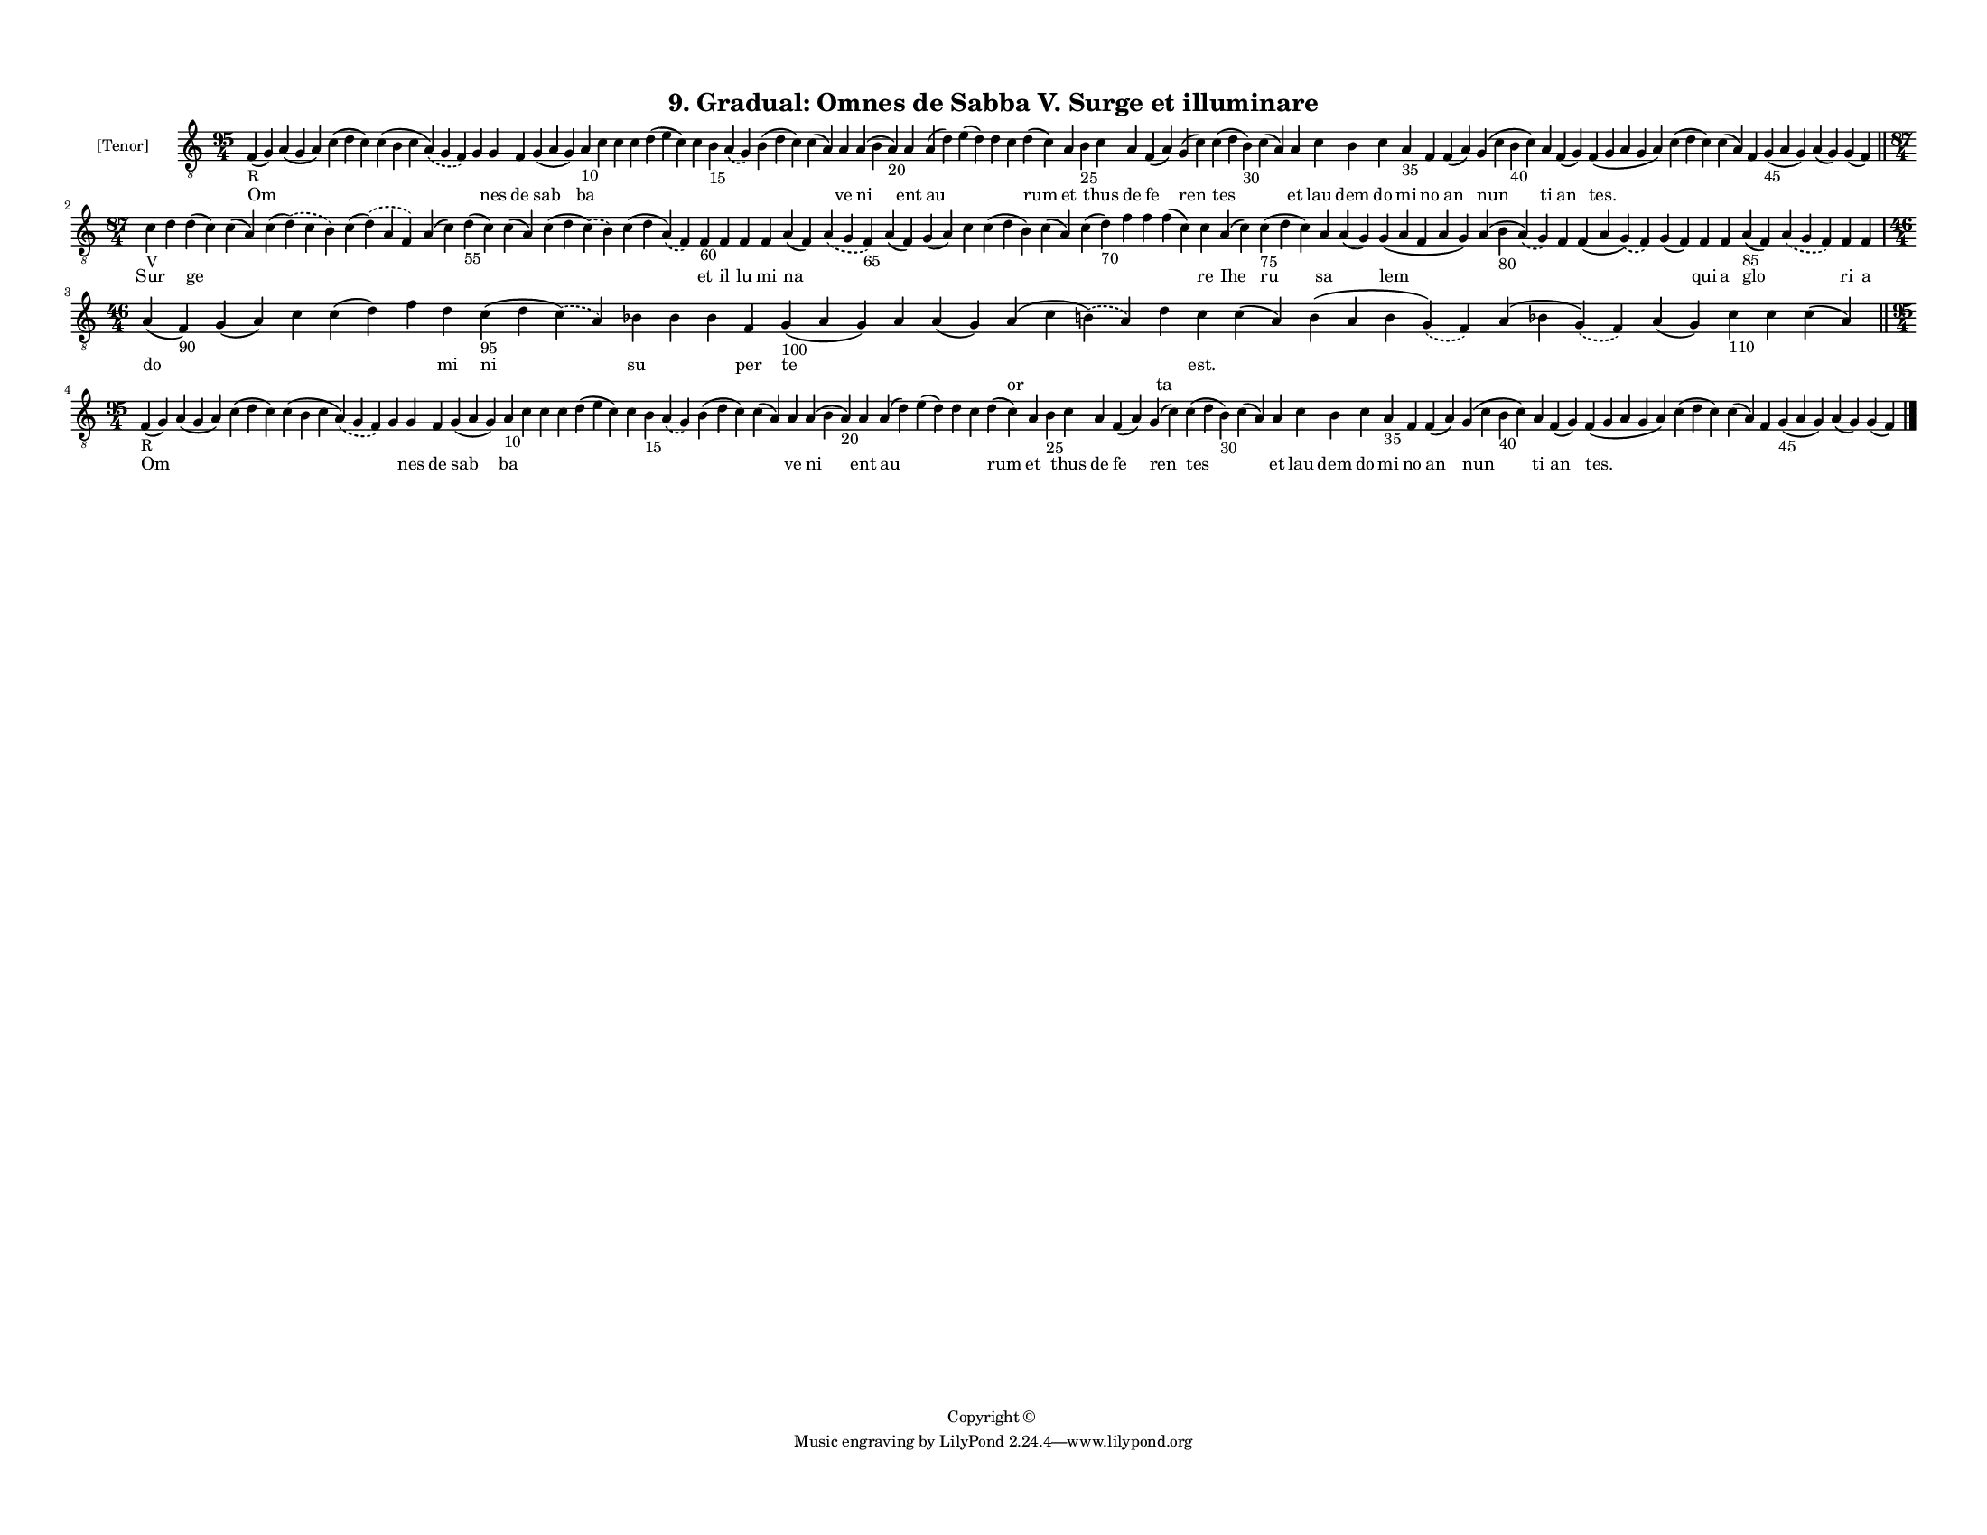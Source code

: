 
\version "2.18.2"
% automatically converted by musicxml2ly from musicxml/F3M09ps_Gradual_Omnes_de_Sabba_V_Surge_et_illuminare.xml

\header {
    encodingsoftware = "Sibelius 6.2"
    encodingdate = "2017-03-20"
    copyright = "Copyright © "
    title = "9. Gradual: Omnes de Sabba V. Surge et illuminare"
    }

#(set-global-staff-size 11.3811023622)
\paper {
    paper-width = 27.94\cm
    paper-height = 21.59\cm
    top-margin = 1.2\cm
    bottom-margin = 1.2\cm
    left-margin = 1.0\cm
    right-margin = 1.0\cm
    between-system-space = 0.93\cm
    page-top-space = 1.27\cm
    }
\layout {
    \context { \Score
        autoBeaming = ##f
        }
    }
PartPOneVoiceOne =  \relative f {
    \clef "treble_8" \key c \major \time 95/4 | % 1
    f4 -"R" ( g4 ) a4 ( g4 a4 ) c4 ( d4 c4 ) c4 ( b4 c4 \slurDashed a4 )
    ( \slurSolid g4 f4 ) g4 g4 f4 g4 ( a4 g4 ) a4 -"10" c4 c4 c4 d4 ( e4
    c4 ) c4 b4 -"15" \slurDashed a4 ( \slurSolid g4 ) b4 ( d4 c4 ) c4 (
    a4 ) a4 a4 ( b4 a4 -"20" ) a4 a4 ( d4 ) e4 ( d4 ) d4 c4 d4 ( c4 ) a4
    b4 -"25" c4 a4 f4 ( a4 ) g4 ( c4 ) c4 ( d4 b4 -"30" ) c4 ( a4 ) a4 c4
    b4 c4 a4 -"35" f4 f4 ( a4 ) g4 ( c4 b4 -"40" c4 ) a4 f4 ( g4 ) f4 (
    g4 a4 g4 a4 ) c4 ( d4 c4 ) c4 ( a4 ) f4 g4 -"45" ( a4 g4 ) a4 ( g4 )
    g4 ( f4 ) \bar "||"
    \break | % 2
    \time 87/4  | % 2
    c'4 -"V" d4 d4 ( c4 ) c4 ( a4 ) c4 ( \slurDashed d4 ) ( \slurSolid c4
    b4 ) c4 ( \slurDashed d4 ) ( \slurSolid a4 f4 ) a4 ( c4 ) d4 -"55" (
    c4 ) c4 ( a4 ) c4 ( d4 \slurDashed c4 ) ( \slurSolid b4 ) c4 ( d4
    \slurDashed a4 ) ( \slurSolid f4 ) f4 -"60" f4 f4 f4 a4 ( f4 )
    \slurDashed a4 ( \slurSolid g4 f4 -"65" ) a4 ( f4 ) g4 ( a4 ) c4 c4
    ( d4 b4 ) c4 ( a4 ) c4 ( d4 -"70" ) f4 f4 f4 ( c4 ) c4 a4 ( c4 ) c4
    -"75" ( d4 c4 ) a4 a4 ( g4 ) g4 ( a4 f4 a4 g4 ) a4 ( b4 -"80"
    \slurDashed a4 ) ( \slurSolid g4 ) f4 f4 ( a4 \slurDashed g4 ) (
    \slurSolid f4 ) g4 ( f4 ) f4 f4 a4 -"85" ( f4 ) \slurDashed a4 (
    \slurSolid g4 f4 ) f4 f4 \break | % 3
    \time 46/4  a4 ( f4 -"90" ) g4 ( a4 ) c4 c4 ( d4 ) f4 d4 c4 -"95" (
    d4 \slurDashed c4 ) ( \slurSolid a4 ) bes4 bes4 bes4 f4 g4 -"100" (
    a4 g4 ) a4 a4 ( g4 ) a4 ( c4 \slurDashed b4 ) ( \slurSolid a4 ) d4 c4
    c4 ( a4 ) b4 ( a4 b4 \slurDashed g4 ) ( \slurSolid f4 ) a4 ( bes4
    \slurDashed g4 ) ( \slurSolid f4 ) a4 ( g4 ) c4 -"110" c4 c4 ( a4 )
    \bar "||"
    \break | % 4
    \time 95/4  | % 4
    f4 -"R" ( g4 ) a4 ( g4 a4 ) c4 ( d4 c4 ) c4 ( b4 c4 \slurDashed a4 )
    ( \slurSolid g4 f4 ) g4 g4 f4 g4 ( a4 g4 ) a4 -"10" c4 c4 c4 d4 ( e4
    c4 ) c4 b4 -"15" \slurDashed a4 ( \slurSolid g4 ) b4 ( d4 c4 ) c4 (
    a4 ) a4 a4 ( b4 a4 -"20" ) a4 a4 ( d4 ) e4 ( d4 ) d4 c4 d4 ( c4 ) a4
    b4 -"25" c4 a4 f4 ( a4 ) g4 ( c4 ) c4 ( d4 b4 -"30" ) c4 ( a4 ) a4 c4
    b4 c4 a4 -"35" f4 f4 ( a4 ) g4 ( c4 b4 -"40" c4 ) a4 f4 ( g4 ) f4 (
    g4 a4 g4 a4 ) c4 ( d4 c4 ) c4 ( a4 ) f4 g4 -"45" ( a4 g4 ) a4 ( g4 )
    g4 ( f4 ) \bar "|."
    }

PartPOneVoiceOneLyricsOne =  \lyricmode { Om \skip4 \skip4 \skip4 \skip4
    nes de sab ba \skip4 \skip4 \skip4 \skip4 \skip4 \skip4 \skip4
    \skip4 \skip4 ve ni ent au \skip4 \skip4 \skip4 rum et \skip4 thus
    de fe ren tes \skip4 et lau dem do mi no an nun ti an "tes." \skip4
    \skip4 \skip4 \skip4 \skip4 \skip4 Sur \skip4 ge \skip4 \skip4
    \skip4 \skip4 \skip4 \skip4 \skip4 \skip4 et il lu mi na \skip4
    \skip4 \skip4 \skip4 \skip4 \skip4 \skip4 \skip4 \skip4 \skip4 re
    Ihe ru sa \skip4 lem \skip4 \skip4 \skip4 \skip4 qui a glo \skip4 ri
    a do \skip4 \skip4 \skip4 \skip4 mi ni su \skip4 \skip4 per te
    \skip4 \skip4 \skip4 \skip4 "est." \skip4 \skip4 \skip4 \skip4
    \skip4 \skip4 \skip4 Om \skip4 \skip4 \skip4 \skip4 nes de sab ba
    \skip4 \skip4 \skip4 \skip4 \skip4 \skip4 \skip4 \skip4 \skip4 ve ni
    ent au \skip4 \skip4 \skip4 rum et \skip4 thus de fe ren tes \skip4
    et lau dem do mi no an nun ti an "tes." \skip4 \skip4 \skip4 \skip4
    \skip4 \skip4 }
PartPOneVoiceOneLyricsTwo =  \lyricmode { \skip4 \skip4 \skip4 \skip4
    \skip4 \skip4 \skip4 \skip4 \skip4 \skip4 \skip4 \skip4 \skip4
    \skip4 \skip4 \skip4 \skip4 \skip4 \skip4 \skip4 \skip4 \skip4
    \skip4 \skip4 \skip4 \skip4 \skip4 \skip4 \skip4 \skip4 \skip4
    \skip4 \skip4 \skip4 \skip4 \skip4 \skip4 \skip4 \skip4 \skip4
    \skip4 \skip4 \skip4 \skip4 \skip4 \skip4 \skip4 \skip4 \skip4
    \skip4 \skip4 \skip4 \skip4 \skip4 \skip4 \skip4 \skip4 \skip4
    \skip4 \skip4 \skip4 \skip4 \skip4 \skip4 \skip4 \skip4 \skip4
    \skip4 \skip4 \skip4 \skip4 \skip4 \skip4 \skip4 \skip4 \skip4
    \skip4 \skip4 \skip4 \skip4 \skip4 \skip4 \skip4 \skip4 \skip4
    \skip4 \skip4 \skip4 \skip4 \skip4 \skip4 \skip4 \skip4 \skip4
    \skip4 \skip4 \skip4 \skip4 \skip4 \skip4 \skip4 \skip4 \skip4
    \skip4 \skip4 \skip4 \skip4 or ta \skip4 \skip4 \skip4 \skip4 \skip4
    \skip4 \skip4 \skip4 \skip4 \skip4 \skip4 \skip4 \skip4 \skip4
    \skip4 \skip4 \skip4 \skip4 \skip4 \skip4 \skip4 \skip4 \skip4
    \skip4 \skip4 \skip4 \skip4 \skip4 \skip4 \skip4 \skip4 \skip4
    \skip4 \skip4 \skip4 \skip4 \skip4 \skip4 \skip4 \skip4 \skip4
    \skip4 \skip4 \skip4 \skip4 \skip4 \skip4 \skip4 \skip4 \skip4
    \skip4 \skip4 \skip4 \skip4 \skip4 \skip4 \skip4 \skip4 \skip4 }

% The score definition
\score {
    <<
        \new Staff <<
            \set Staff.instrumentName = "[Tenor]"
            \context Staff << 
                \context Voice = "PartPOneVoiceOne" { \PartPOneVoiceOne }
                \new Lyrics \lyricsto "PartPOneVoiceOne" \PartPOneVoiceOneLyricsOne
                \new Lyrics \lyricsto "PartPOneVoiceOne" \PartPOneVoiceOneLyricsTwo
                >>
            >>
        
        >>
    \layout {}
    % To create MIDI output, uncomment the following line:
    %  \midi {}
    }

